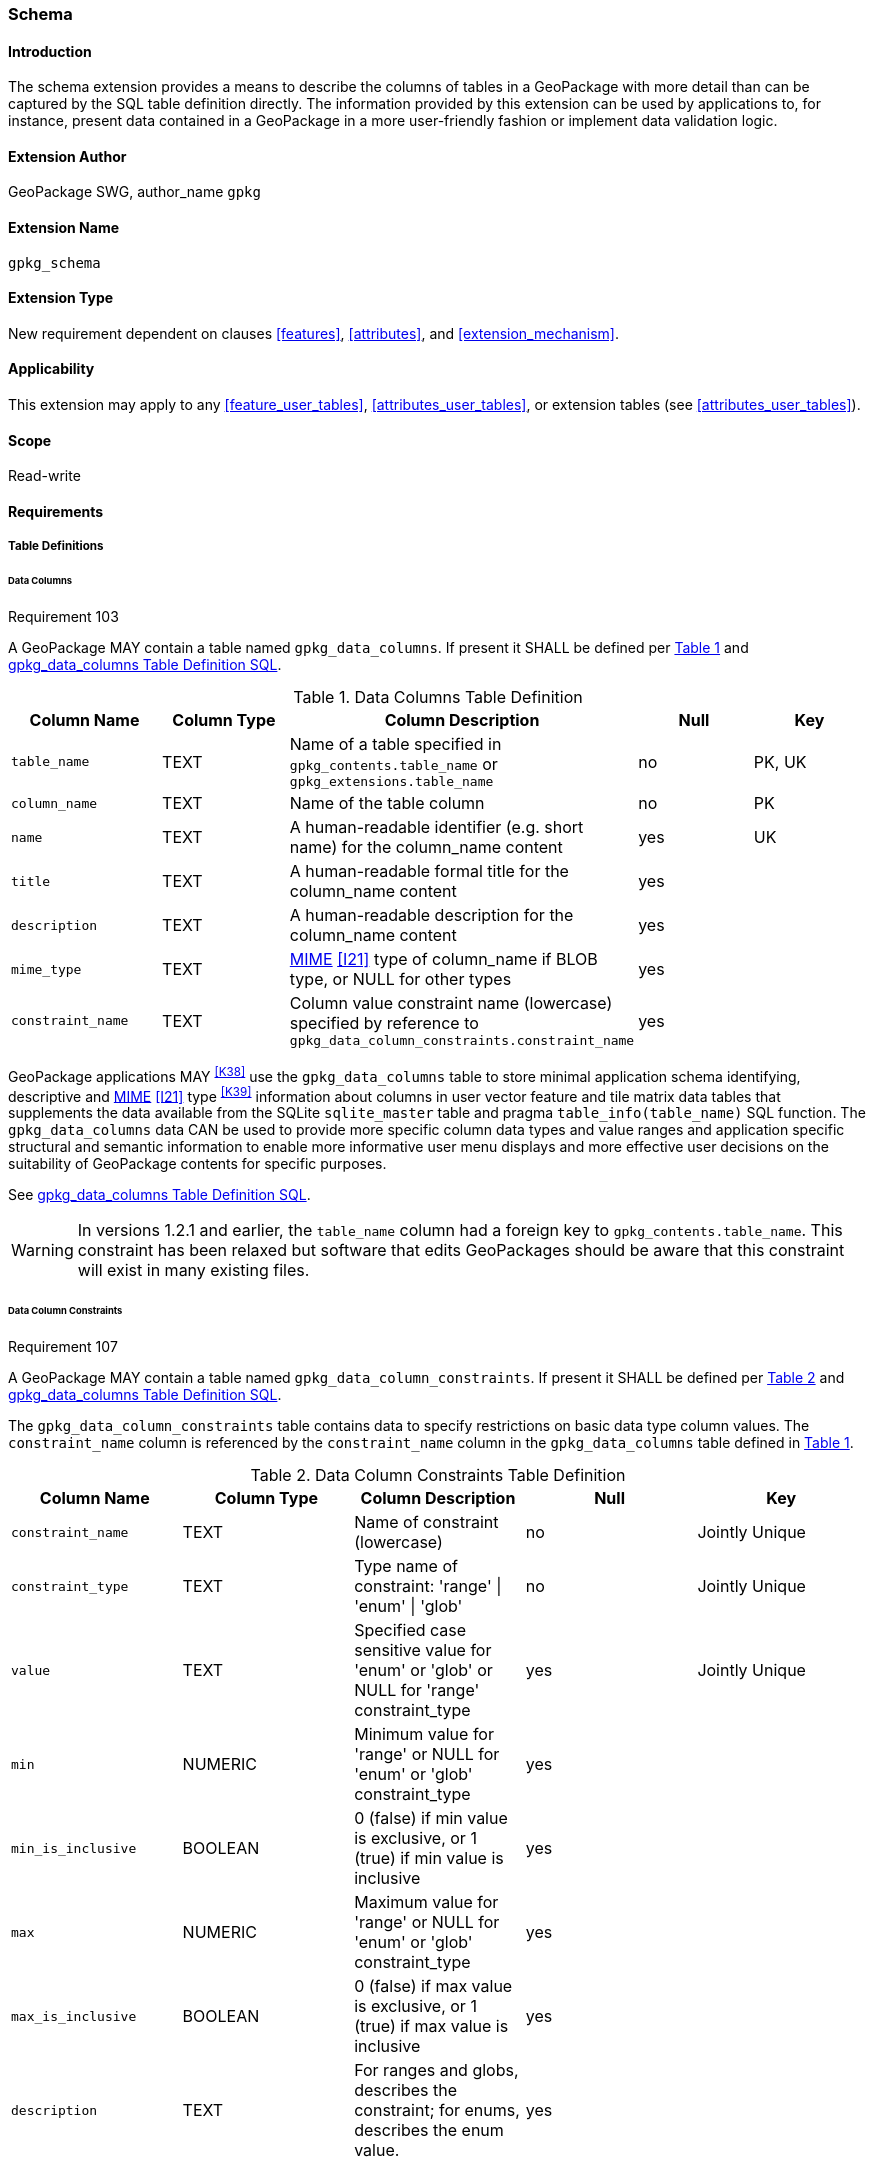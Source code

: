 [[extension_schema]]
=== Schema

[float]
==== Introduction

The schema extension provides a means to describe the columns of tables in a GeoPackage with more detail than can be captured by the SQL table definition directly.
The information provided by this extension can be used by applications to, for instance, present data contained in a GeoPackage in a more user-friendly fashion or implement data validation logic.

[float]
==== Extension Author

GeoPackage SWG, author_name `gpkg`

[float]
==== Extension Name

`gpkg_schema`

[float]
==== Extension Type

New requirement dependent on clauses <<features>>, <<attributes>>, and <<extension_mechanism>>.

[float]
==== Applicability

This extension may apply to any <<feature_user_tables>>, <<attributes_user_tables>>, or extension tables (see <<attributes_user_tables>>).

[float]
==== Scope

Read-write

[float]
==== Requirements

[float]
===== Table Definitions

[[schema_data_columns_table_definition]]
[float]
====== Data Columns

[[r103]]
[caption=""]
.Requirement 103
====
A GeoPackage MAY contain a table named `gpkg_data_columns`.
If present it SHALL be defined per <<gpkg_data_columns_cols>> and <<gpkg_data_columns_sql>>.
====

[#gpkg_data_columns_cols,reftext='{table-caption} {counter:table-num}']
.Data Columns Table Definition
[cols=",,,,",options="header",]
|=======================================================================
|Column Name |Column Type |Column Description |Null |Key
|`table_name` |TEXT |Name of a table specified in `gpkg_contents.table_name` or `gpkg_extensions.table_name` |no |PK, UK
|`column_name` |TEXT |Name of the table column |no |PK
|`name` |TEXT |A human-readable identifier (e.g. short name) for the column_name content |yes |UK
|`title` |TEXT |A human-readable formal title for the column_name content |yes |
|`description` |TEXT |A human-readable description for the column_name content |yes |
|`mime_type` |TEXT |http://www.iana.org/assignments/media-types/index.html[MIME] <<I21>> type of column_name if BLOB type, or NULL for other types |yes |
|`constraint_name` |TEXT |Column value constraint name (lowercase) specified by reference to `gpkg_data_column_constraints.constraint_name` |yes |
|=======================================================================

GeoPackage applications MAY ^<<K38>>^ use the `gpkg_data_columns` table to store minimal application schema identifying, descriptive and http://www.iana.org/assignments/media-types/index.html[MIME] <<I21>> type ^<<K39>>^ information about columns in user vector feature and tile matrix data tables that supplements the data available from the SQLite `sqlite_master` table and pragma `table_info(table_name)` SQL function.
The `gpkg_data_columns` data CAN be used to provide more specific column data types and value ranges and application specific structural and semantic information to enable more informative user menu displays and more effective user decisions on the suitability of GeoPackage contents for specific purposes.

See <<gpkg_data_columns_sql>>.

[WARNING]
====
In versions 1.2.1 and earlier, the `table_name` column had a foreign key to `gpkg_contents.table_name`. This constraint has been relaxed but software that edits GeoPackages should be aware that this constraint will exist in many existing files.
====

[[data_column_constraints_table_definition]]
[float]
====== Data Column Constraints

[[r107]]
[caption=""]
.Requirement 107
====
A GeoPackage MAY contain a table named `gpkg_data_column_constraints`.
If present it SHALL be defined per <<gpkg_data_column_constraints_cols>> and <<gpkg_data_column_constraints_sql>>.
====

The `gpkg_data_column_constraints` table contains data to specify restrictions on basic data type column values.
The `constraint_name` column is referenced by the `constraint_name` column in the `gpkg_data_columns` table defined in <<gpkg_data_columns_cols>>.


[#gpkg_data_column_constraints_cols,reftext='{table-caption} {counter:table-num}']
.Data Column Constraints Table Definition
[cols=",,,,",options="header",]
|=======================================================================
|Column Name |Column Type |Column Description |Null |Key
|`constraint_name` |TEXT |Name of constraint (lowercase)|no |Jointly Unique
|`constraint_type` |TEXT |Type name of constraint: 'range' \| 'enum' \| 'glob' |no |Jointly Unique
|`value` |TEXT |Specified case sensitive value for 'enum' or 'glob' or NULL for 'range' constraint_type |yes |Jointly Unique
|`min` |NUMERIC |Minimum value for 'range' or NULL for 'enum' or 'glob' constraint_type |yes |
|`min_is_inclusive` |BOOLEAN |0 (false) if min value is exclusive, or 1 (true) if min value is inclusive |yes |
|`max` |NUMERIC |Maximum value for 'range' or NULL for 'enum' or 'glob' constraint_type |yes |
|`max_is_inclusive` |BOOLEAN | 0 (false) if max value is exclusive, or 1 (true) if max value is inclusive |yes |
|`description` |TEXT |For ranges and globs, describes the constraint; for enums, describes the enum value.| yes|
|=======================================================================
_The `min` and `max` columns are defined as NUMERIC to be able to contain range values for any numeric data column defined with a data type from Table 1. These are the only exceptions to the data type rule stated in Req 5._

See <<gpkg_data_column_constraints_sql>>.

[WARNING]
====
In GeoPackage 1.0, this table had column names `minIsInclusive` and `maxIsInclusive` instead of `min_is_inclusive` and `max_is_inclusive`.
This was corrected in GeoPackage 1.1 but it is possible that some older GeoPackages may have rows in this table and use the incorrect column names.
====

[float]
===== Table Data Values

[float]
====== gpkg_extensions
[[r141]]
[caption=""]
.Requirement 141
====
GeoPackages with rows in the `gpkg_extensions` table with an `extension_name` of "gpkg_schema" SHALL comply with this extension.
GeoPackages complying with this extension SHALL have rows in the `gpkg_extensions` table as described in <<SchemaExtensionTableRecord>> (below).
====

[WARNING]
=====
Requirement 141 was updated as part of GeoPackage 1.2.1.
In 1.1.0 and 1.2.0, the details of required `gpkg_extensions` rows were inadvertently left unspecified.
While the executable test suite running on an older GeoPackage version will not generate a failure due to missing `gpkg_extensions` rows, it is recommended to update these rows to comply with the updated requirement on older versions as well.
=====

[#SchemaExtensionTableRecord,reftext='{table-caption} {counter:table-num}']
.Extension Table Records
[cols=",,,,",options="header",]
|=============================================================================================================================================================================================================================================================================================================================================================================================
|*table_name* |*column_name* |*extension_name* |*definition* |*scope*
|`gpkg_data_columns` |null |`gpkg_schema` |_see note below_|`read-write`
|`gpkg_data_column_constraints` |null |`gpkg_schema` |_see note below_|`read-write`
|=============================================================================================================================================================================================================================================================================================================================================================================================

[NOTE]
=====
For the `definition` column, use a hyperlink that describes the current implementation of this extension.
While a URL like http://www.geopackage.org/spec/#extension_schema is acceptable, permalinks to specific versions are provided upon publication using the URL pattern http://www.geopackage.org/specMmP/#extension_schema where `M` is the major version, `m` is the minor version, and `P` is the patch. For example http://www.geopackage.org/spec121/#extension_schema is the permalink for this extension for GeoPackage 1.2.1.
=====

[float]
====== Data Columns

[[r104]]
[caption=""]
.Requirement 104
====
Values of the `gpkg_data_columns` table `table_name` column value SHALL reference values in the `table_name` column from either `gpkg_contents` or `gpkg_extensions`.
====

[[r105]]
[caption=""]
.Requirement 105
====
The `column_name` column value in a `gpkg_data_columns` table row SHALL contain the name of a column in the SQLite table or view identified by the `table_name` column value.
====

[[r106]]
[caption=""]
.Requirement 106
====
The `constraint_name` column value in a `gpkg_data_columns` table MAY be NULL.
If it is not NULL, it SHALL contain a `constraint_name` column value (which SHALL be lowercase) from the `gpkg_data_column_constraints` table.
====

[float]
====== Data Column Constraints

The lowercase `gpkg_data_column_constraints` `constraint_type` column value specifies the type of constraint: "range", "enum", or "glob" (GLOB is a text pattern match - see <<I33>>).
The case sensitive `value` column contains an enumerated legal value for `constraint_type` "enum", a pattern match string for `constraint_type` "glob", or NULL for `constraint_type` "range". The set of `value` column values in rows of `constraint_type` "enum" with the same `constraint_name` contains all possible enumerated values for the constraint name. The `min` and `max` column values specify the minimum and maximum valid values for `constraint_type` "range", or are NULL for `constraint_type` "enum" or "glob". The `min_is_inclusive` and `max_is_inclusive` column values contain *1* if the `min` and `max` values (respectively) are inclusive, *0* if they are exclusive, or are NULL for `constraint_type` "enum" or "glob".
These restrictions MAY be enforced by SQL triggers or by code in applications that update GeoPackage data values.

.Sample Data Column Constraints
[cols=",,,,,,",options="header",]
|=======================================================================
|constraint_name| constraint_type| value| min| min_is_inclusive| max| max_is_inclusive
|sampleRange| range| NULL| 1| true| 10| true
|sampleEnum| enum| 1| NULL| NULL| NULL| NULL
|sampleEnum| enum| 3| NULL| NULL| NULL| NULL
|sampleEnum| enum| 5| NULL| NULL| NULL| NULL
|sampleEnum| enum| 7| NULL| NULL| NULL| NULL
|sampleEnum| enum| 9| NULL| NULL| NULL| NULL
|sampleGlob| glob| [1-2][0-9][0-9][0-9]| NULL| NULL| NULL| NULL
|=======================================================================

[[r108]]
[caption=""]
.Requirement 108
====
The `gpkg_data_column_constraints` table MAY be empty.
If it contains data, the lowercase `constraint_type` column values SHALL be one of "range", "enum", or "glob".
====

[[r109]]
[caption=""]
.Requirement 109
====
The `gpkg_data_column_constraint` `constraint_name` values for rows with `constraint_type` values of "range" and "glob" SHALL be unique.
====

[[r110]]
[caption=""]
.Requirement 110
====
The `gpkg_data_column_constraints` table MAY be empty.
If it contains rows with `constraint_type` column values of "range", the `value` column values for those rows SHALL be NULL.
====

[[r111]]
[caption=""]
.Requirement 111
====
If the `gpkg_data_column_constraints` table contains rows with `constraint_type` column values of "range", the `min` column values for those rows SHALL be NOT NULL and less than the `max` column value which shall be NOT NULL.
====

[[r112]]
[caption=""]
.Requirement 112
====
If the `gpkg_data_column_constraints` table contains rows with `constraint_type` column values of "range", the `min_is_inclusive` and `max_is_inclusive` column values for those rows SHALL be 0 or 1.
====

[[r113]]
[caption=""]
.Requirement 113
====
If the `gpkg_data_column_constraints` table contains rows with `constraint_type` column values of "enum" or "glob", the `min`, `max`, `min_is_inclusive` and `max_is_inclusive` column values for those rows SHALL be NULL.
====

[[r114]]
[caption=""]
.Requirement 114
====
If the `gpkg_data_column_constraints` table contains rows with `constraint_type` column values of "enum" or "glob", the `value` column SHALL NOT be NULL.
====

[float]
==== Abstract Test Suite

[float]
===== Table Definition

[float]
====== Data Columns

[cols="1,5a"]
|========================================
|*Test Case ID* |+/extensions/schema/data_columns/table_def+
|*Test Purpose* |Verify that the `gpkg_data_columns` table exists and has the correct definition.
|*Test Method* |
. PRAGMA table_info(gpkg_data_columns)
. Fail if returns an empty result set
. Fail if column names and column definitions in the returned table_info do not match those of Table 23, including data type, nullability, default values. Column order, check constraint and trigger definitions, and other column definitions in the returned sql are irrelevant.
. Pass if no failures.
|*Reference* |Annex F.9 Req 103
|*Test Type* |Basic
|========================================

[float]
===== Data Column Constraints

[cols="1,5a"]
|========================================
|*Test Case ID* |+/extensions/schema/data_column_constraints/table_def+
|*Test Purpose* |Verify that the `gpkg_data_column_constraints table` exists and has the correct definition.
|*Test Method* |
. PRAGMA table_info(gpkg_data_column_constraints)
. Fail if returns an empty result set
. Fail if column names and column definitions in the returned table_info do not match those of Table 23, including data type, nullability, default values. Column order, check constraint and trigger definitions, and other column definitions in the returned sql are irrelevant.
. Pass if no failures.
|*Reference* |Annex F.9 Req 107
|*Test Type* |Basic
|========================================

[float]
===== Data Values

[float]
====== gpkg_extensions

[cols="1,5a"]
|========================================
|*Test Case ID* |+/extensions/schema/extensions/data_values+
|*Test Purpose* |Verify that the `gpkg_extensions` table has the required rows.
|*Test Method* |
. SELECT table_name, column_name, scope FROM gpkg_extensions WHERE extension_name = 'gpkg_schema';
. Not testable if returns an empty result set
. Fail if there are not exactly two rows
. For each row returned from step 1
.. Fail if scope is not "read-write"
.. Fail if column_name is not NULL
. Fail if either table_name entry is not present
. Pass if no fails
|*Reference* |Annex F.9 Req 141
|*Test Type:* |Capabilities
|========================================

[cols="1,5a"]
|========================================
|*Test Case ID* |+/extensions/schema/data_columns/table_name+
|*Test Purpose* |Verify that for each `gpkg_data_columns` row, the table_name value matches a row in `gpkg_contents` or `gpkg_extensions`.
|*Test Method* |
. SELECT DISTINCT gdc.table_name AS gdc_table, ge.table_name AS joined_table FROM gpkg_data_columns AS gdc LEFT OUTER JOIN gpkg_contents AS gc ON gdc.table_name = gc.table_name LEFT OUTER JOIN gpkg_extensions AS ge ON gdc.table_name = ge.table_name;
. Not testable if returns an empty result set
. For each row from step 1
.. Fail if joined_table is NULL.
. Pass if no fails.
|*Reference* |Annex F.9 Req 104
|*Test Type* |Capability
|========================================

[cols="1,5a"]
|========================================
|*Test Case ID* |+/extensions/schema/data_columns/column_name+
|*Test Purpose* |Verify that for each `gpkg_data_columns` row, the `column_name` value matches a column in the table or view identified by the `table_name` column value.
|*Test Method* |
. SELECT table_name, column_name FROM gpkg_data_columns
. Not testable if returns an empty result set
. For each row from step 1
.. PRAGMA table_info(table_name)
.. Fail if table_name does not contain a column matching column_name
. Pass if no fails
|*Reference* |Annex F.9 Req 105
|*Test Type* |Capability
|========================================

[cols="1,5a"]
|========================================
|*Test Case ID* |+/extensions/schema/data_columns/constraint_name+
|*Test Purpose* |Verify that for each `gpkg_data_columns` row, if the `constraint_name` value is NOT NULL then the `gpkg_data_column_constraints` table contains at least a row with a matching `constraint_name` value.
|*Test Method* |
. SELECT constraint_name AS cn FROM gpkg_data_columns
. Not testable if returns an empty result set
. For each NOT NULL cn value from step 1
.. SELECT 1 FROM gpkg_data_column_constraints WHERE constraint_name = cn
.. Fail if returns an empty result set
. Pass if no fails
|*Reference* |Annex F.9 Req 106
|*Test Type* |Capability
|========================================

[float]
====== Data Column Constraints

[cols="1,5a"]
|========================================
|*Test Case ID* |+/extensions/schema/data_column_constraints/constraint_type+
|*Test Purpose* |Verify that the `gpkg_data_column_constraints` `constraint_type` column values are one of "range", "enum", or "glob".
|*Test Method* |
. SELECT DISTINCT constraint_type FROM gpkg_data_column_constraints
. Not testable if returns an empty result set
. For each constraint_type value returned by step 1
.. Fail if constraint_type NOT IN ("range", "enum", "glob").
. Pass if no fails.
|*Reference* |Annex F.9 Req 108
|*Test Type* |Capability
|========================================

[cols="1,5a"]
|========================================
|*Test Case ID* |+/extensions/schema/data_column_constraints/constraint_names_unique+
|*Test Purpose* |Verify that the `gpkg_data_column_constraints` `constraint_name` column values for `constraint_type` values of "range", or "glob" are unique.
|*Test Method* |
. SELECT DISTINCT constraint_name FROM gpkg_data_column_constraints  WHERE constraint_type IN ('range', 'glob')
.. For each returned constraint_name cn
.. SELECT count(*) FROM gpkg_data column_constraints WHERE constraint_name = cn
.. Fail if count > 1
. Pass if no fails.
|*Reference* |Annex F.9 Req 109
|*Test Type* |Capability
|========================================

[cols="1,5a"]
|========================================
|*Test Case ID* |+/extensions/schema/data_column_constraints/value_for_range+
|*Test Purpose* |Verify that the `gpkg_data_column_constraints` `value` column values are NULL for rows with a `constraint_type` value of "range".
|*Test Method* |
. SELECT constraint_name, value FROM gpkg_data_column_constraints WHERE constraint_type = 'range'
. Not testable if returns an empty result set
. For each value returned by step 1
.. Fail if value IS NOT NULL
. Pass if no fails.
|*Reference* |Annex F.9 Req 110
|*Test Type* |Capability
|========================================

[cols="1,5a"]
|========================================
|*Test Case ID* |+/extensions/schema/data_column_constraints/min_max_for_range+
|*Test Purpose* |Verify that the `gpkg_data_column_constraints` `min` column values are NOT NULL and less than the `max` column values for rows with a `constraint_type` value of "range".
|*Test Method* |
. SELECT constraint_name, min, max FROM gpkg_data_column_constraints WHERE constraint_type = 'range'
. Not testable if returns an empty result set
. For each set of min and max values returned by step 1
.. Fail if min IS NULL
.. Fail if max IS NULL
.. Fail if min >= max
. Pass if no fails.
|*Reference* |Annex F.9 Req 111
|*Test Type* |Capability
|========================================

[cols="1,5a"]
|========================================
|*Test Case ID* |+/extensions/schema/data_column_constraints/inclusive_for_range+
|*Test Purpose* |Verify that the `gpkg_data_column_constraints` `min_is_inclusive` and `max_is_inclusive` column values are NOT NULL and either 0 or 1 for rows with a `constraint_type` value of "range".
|*Test Method* |
. SELECT constraint_name, min_is_inclusive, max_is_inclusive FROM gpkg_data_column_constraints WHERE constraint_type = 'range'
. Not testable if returns an empty result set
. For each set of values returned by step 1
.. Fail if min_is_inclusive IS NULL
.. Fail if max_is_inclusive IS NULL
.. Fail if min_is_inclusive is NOT IN (0,1)
.. Fail if max_is_inclusive is NOT IN (0,1)
. Pass if no fails.
|*Reference* |Annex F.9 Req 112
|*Test Type* |Capability
|========================================

[cols="1,5a"]
|========================================
|*Test Case ID:* |+/extensions/schema/data_column_constraints/min_max_inclusive_for_enum_glob+
|*Test Purpose:* |Verify that the `gpkg_data_column_constraints` `min`, `max`, `min_is_inclusive` and `max_is_inclusive` column values are NULL for rows with a `constraint_type` value of "enum" or "glob".
|*Test Method:* |
. SELECT constraint_name, min, max, min_is_inclusive, max_is_inclusive FROM gpkg_data_column_constraints WHERE constraint_type IN ('enum','glob')
. Not testable if returns an empty result set
. For each set of values returned by step 1
.. Fail if min IS NOT NULL
.. Fail if max IS NOT NULL
.. Fail if min_is_inclusive IS NOT NULL
.. Fail if max_is_inclusive IS NOT NULL
. Pass if no fails.
|*Reference* |Annex F.9 Req 113
|*Test Type* |Capability
|========================================

[cols="1,5a"]
|========================================
|*Test Case ID:* |+/extensions/schema/data_column_constraints/value_for_enum_glob+
|*Test Purpose:* |Verify that the `gpkg_data_column_constraints` `value` column values are NOT NULL for rows with a `constraint_type` value of "enum" or "glob".
|*Test Method:* |
. SELECT value FROM gpkg_data_column_constraints WHERE constraint_type IN ('enum','glob')
. Not testable if returns an empty result set
. For each value returned by step 1
.. Fail if value IS NULL
. Pass if no fails.
|*Reference* |Annex F.9 Req 114
|*Test Type* |Capability
|========================================

[float]
==== Table Definition SQL

[float]
===== gpkg_data_columns

[[gpkg_data_columns_sql]]
.gpkg_data_columns Table Definition SQL
[cols=","]
[source,sql]
----
CREATE TABLE gpkg_data_columns (
  table_name TEXT NOT NULL,
  column_name TEXT NOT NULL,
  name TEXT,
  title TEXT,
  description TEXT,
  mime_type TEXT,
  constraint_name TEXT,
  CONSTRAINT pk_gdc PRIMARY KEY (table_name, column_name),
  CONSTRAINT gdc_tn UNIQUE (table_name, name)
);
----

[float]
===== gpkg_data_column_constraints

[[gpkg_data_column_constraints_sql]]
.gpkg_data_columns Table Definition SQL
[cols=","]
[source,sql]
----
CREATE TABLE gpkg_data_column_constraints (
  constraint_name TEXT NOT NULL,
  constraint_type TEXT NOT NULL, // 'range' | 'enum' | 'glob'
  value TEXT,
  min NUMERIC,
  min_is_inclusive BOOLEAN, // 0 = false, 1 = true
  max NUMERIC,
  max_is_inclusive BOOLEAN, // 0 = false, 1 = true
  description TEXT,
  CONSTRAINT gdcc_ntv UNIQUE (constraint_name, constraint_type, value)
)
----
